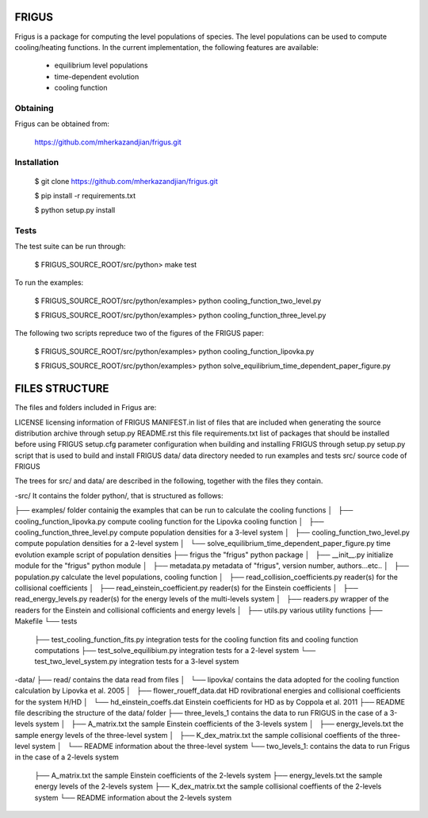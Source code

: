 FRIGUS
======

Frigus is a package for computing the level populations of species.
The level populations can be used to compute cooling/heating functions.
In the current implementation, the following features are available:

   - equilibrium level populations
   - time-dependent evolution
   - cooling function

Obtaining
---------

Frigus can be obtained from:

   https://github.com/mherkazandjian/frigus.git

Installation
------------

   $ git clone https://github.com/mherkazandjian/frigus.git

   $ pip install -r requirements.txt

   $ python setup.py install

Tests
-----

The test suite can be run through:

   $ FRIGUS_SOURCE_ROOT/src/python>  make test

To run the examples:

   $ FRIGUS_SOURCE_ROOT/src/python/examples>  python cooling_function_two_level.py

   $ FRIGUS_SOURCE_ROOT/src/python/examples>  python cooling_function_three_level.py

The following two scripts repreduce two of the figures of the FRIGUS paper:

   $ FRIGUS_SOURCE_ROOT/src/python/examples>  python cooling_function_lipovka.py

   $ FRIGUS_SOURCE_ROOT/src/python/examples>  python solve_equilibrium_time_dependent_paper_figure.py


FILES STRUCTURE
===============
The files and folders included in Frigus are:

LICENSE                  licensing information of FRIGUS
MANIFEST.in              list of files that are included when generating the source distribution archive through setup.py
README.rst               this file
requirements.txt         list of packages that should be installed before using FRIGUS
setup.cfg                parameter configuration when building and installing FRIGUS through setup.py
setup.py                 script that is used to build and install FRIGUS
data/                    data directory needed to run examples and tests
src/                     source code of FRIGUS

The trees for src/ and data/ are described in the following, together with the files they contain.

-src/
It contains the folder python/, that is structured as follows:

├── examples/                                             folder containig the examples that can be run to calculate the cooling functions
│   ├── cooling_function_lipovka.py                       compute cooling function for the Lipovka cooling function
│   ├── cooling_function_three_level.py                   compute population densities for a 3-level system
│   ├── cooling_function_two_level.py                     compute population densities for a 2-level system
│   └── solve_equilibrium_time_dependent_paper_figure.py  time evolution example script of population densities
├── frigus                                                the "frigus" python package
│   ├── __init__.py                                       initialize module for the "frigus" python module
│   ├── metadata.py                                       metadata of "frigus", version number, authors...etc..
│   ├── population.py                                     calculate the level populations, cooling function
│   ├── read_collision_coefficients.py                    reader(s) for the collisional coefficients
│   ├── read_einstein_coefficient.py                      reader(s) for the Einstein coefficients
│   ├── read_energy_levels.py                             reader(s) for the energy levels of the multi-levels system
│   ├── readers.py                                        wrapper of the readers for the Einstein and collisional cofficients and energy levels
│   ├── utils.py                                          various utility functions
├── Makefile
└── tests
    ├── test_cooling_function_fits.py                     integration  tests for the cooling function fits and cooling function computations
    ├── test_solve_equilibium.py                          integration tests for a 2-level system
    └── test_two_level_system.py                          integration tests for a 3-level system

-data/
├── read/                                                 contains the data read from files
│   └── lipovka/                                          contains the data adopted for the cooling function calculation by Lipovka et al. 2005
│       ├── flower_roueff_data.dat                        HD rovibrational energies and collisional coefficients for the system H/HD
│       └── hd_einstein_coeffs.dat                        Einstein coefficients for HD as by Coppola et al. 2011
├── README                                                file describing the structure of the data/ folder
├── three_levels_1                                        contains the data to run FRIGUS in the case of a 3-levels system
│   ├── A_matrix.txt                                      the sample Einstein coefficients of the 3-levels system
│   ├── energy_levels.txt                                 the sample energy levels of the three-level system
│   ├── K_dex_matrix.txt                                  the sample collisional coeffients of the three-level system
│   └── README                                            information about the three-level system
└── two_levels_1:                                         contains the data to run Frigus in the case of a 2-levels system
    ├── A_matrix.txt                                      the sample Einstein coefficients of the 2-levels system
    ├── energy_levels.txt                                 the sample energy levels of the 2-levels system
    ├── K_dex_matrix.txt                                  the sample collisional coeffients of the 2-levels system
    └── README                                            information about the 2-levels system
